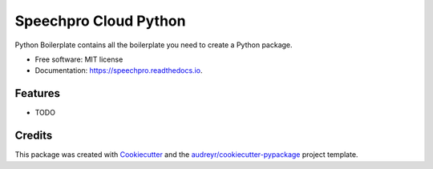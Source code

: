======================
Speechpro Cloud Python
======================


.. image:: https://img.shields.io/pypi/v/speechpro.svg
        :target: https://pypi.python.org/pypi/speechpro

.. image:: https://img.shields.io/travis/hiisi13/speechpro.svg
        :target: https://travis-ci.com/hiisi13/speechpro

.. image:: https://readthedocs.org/projects/speechpro/badge/?version=latest
        :target: https://speechpro.readthedocs.io/en/latest/?badge=latest
        :alt: Documentation Status




Python Boilerplate contains all the boilerplate you need to create a Python package.


* Free software: MIT license
* Documentation: https://speechpro.readthedocs.io.


Features
--------

* TODO

Credits
-------

This package was created with Cookiecutter_ and the `audreyr/cookiecutter-pypackage`_ project template.

.. _Cookiecutter: https://github.com/audreyr/cookiecutter
.. _`audreyr/cookiecutter-pypackage`: https://github.com/audreyr/cookiecutter-pypackage
